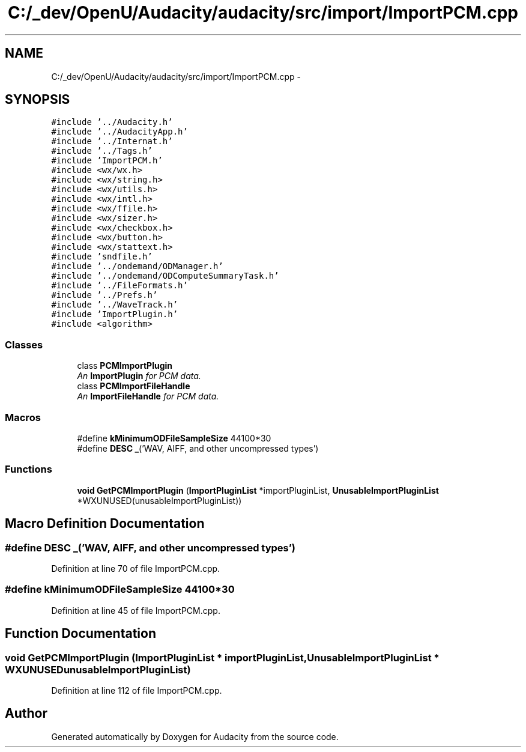 .TH "C:/_dev/OpenU/Audacity/audacity/src/import/ImportPCM.cpp" 3 "Thu Apr 28 2016" "Audacity" \" -*- nroff -*-
.ad l
.nh
.SH NAME
C:/_dev/OpenU/Audacity/audacity/src/import/ImportPCM.cpp \- 
.SH SYNOPSIS
.br
.PP
\fC#include '\&.\&./Audacity\&.h'\fP
.br
\fC#include '\&.\&./AudacityApp\&.h'\fP
.br
\fC#include '\&.\&./Internat\&.h'\fP
.br
\fC#include '\&.\&./Tags\&.h'\fP
.br
\fC#include 'ImportPCM\&.h'\fP
.br
\fC#include <wx/wx\&.h>\fP
.br
\fC#include <wx/string\&.h>\fP
.br
\fC#include <wx/utils\&.h>\fP
.br
\fC#include <wx/intl\&.h>\fP
.br
\fC#include <wx/ffile\&.h>\fP
.br
\fC#include <wx/sizer\&.h>\fP
.br
\fC#include <wx/checkbox\&.h>\fP
.br
\fC#include <wx/button\&.h>\fP
.br
\fC#include <wx/stattext\&.h>\fP
.br
\fC#include 'sndfile\&.h'\fP
.br
\fC#include '\&.\&./ondemand/ODManager\&.h'\fP
.br
\fC#include '\&.\&./ondemand/ODComputeSummaryTask\&.h'\fP
.br
\fC#include '\&.\&./FileFormats\&.h'\fP
.br
\fC#include '\&.\&./Prefs\&.h'\fP
.br
\fC#include '\&.\&./WaveTrack\&.h'\fP
.br
\fC#include 'ImportPlugin\&.h'\fP
.br
\fC#include <algorithm>\fP
.br

.SS "Classes"

.in +1c
.ti -1c
.RI "class \fBPCMImportPlugin\fP"
.br
.RI "\fIAn \fBImportPlugin\fP for PCM data\&. \fP"
.ti -1c
.RI "class \fBPCMImportFileHandle\fP"
.br
.RI "\fIAn \fBImportFileHandle\fP for PCM data\&. \fP"
.in -1c
.SS "Macros"

.in +1c
.ti -1c
.RI "#define \fBkMinimumODFileSampleSize\fP   44100*30"
.br
.ti -1c
.RI "#define \fBDESC\fP   \fB_\fP('WAV, AIFF, and other uncompressed types')"
.br
.in -1c
.SS "Functions"

.in +1c
.ti -1c
.RI "\fBvoid\fP \fBGetPCMImportPlugin\fP (\fBImportPluginList\fP *importPluginList, \fBUnusableImportPluginList\fP *WXUNUSED(unusableImportPluginList))"
.br
.in -1c
.SH "Macro Definition Documentation"
.PP 
.SS "#define DESC   \fB_\fP('WAV, AIFF, and other uncompressed types')"

.PP
Definition at line 70 of file ImportPCM\&.cpp\&.
.SS "#define kMinimumODFileSampleSize   44100*30"

.PP
Definition at line 45 of file ImportPCM\&.cpp\&.
.SH "Function Documentation"
.PP 
.SS "\fBvoid\fP GetPCMImportPlugin (\fBImportPluginList\fP * importPluginList, \fBUnusableImportPluginList\fP * WXUNUSEDunusableImportPluginList)"

.PP
Definition at line 112 of file ImportPCM\&.cpp\&.
.SH "Author"
.PP 
Generated automatically by Doxygen for Audacity from the source code\&.
